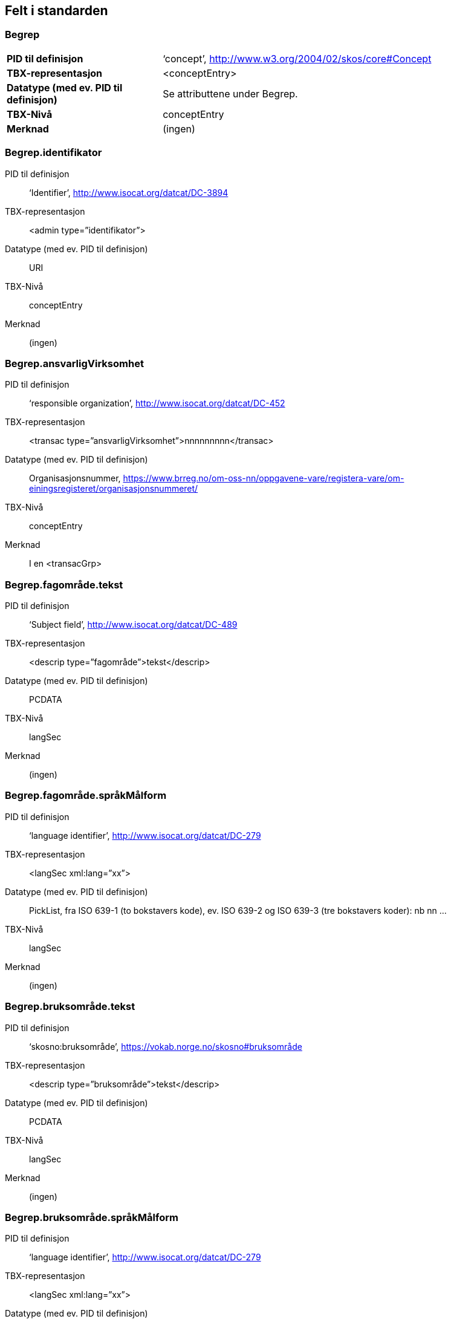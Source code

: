 
== Felt i standarden

=== Begrep
[cols="30s,70", stripes=even]
|===
|PID til definisjon |‘concept’, http://www.w3.org/2004/02/skos/core#Concept
|TBX-representasjon |<conceptEntry>
|Datatype (med ev. PID til definisjon) |Se attributtene under Begrep.
|TBX-Nivå |conceptEntry
|Merknad |(ingen)
|===

=== Begrep.identifikator
[properties]
PID til definisjon:: ‘Identifier’, http://www.isocat.org/datcat/DC-3894
TBX-representasjon:: <admin type=”identifikator”>
Datatype (med ev. PID til definisjon):: URI
TBX-Nivå:: conceptEntry
Merknad:: (ingen)

=== Begrep.ansvarligVirksomhet
[properties]
PID til definisjon:: ‘responsible organization’, http://www.isocat.org/datcat/DC-452
TBX-representasjon:: <transac type=”ansvarligVirksomhet”>nnnnnnnnn</transac>
Datatype (med ev. PID til definisjon):: Organisasjonsnummer, https://www.brreg.no/om-oss-nn/oppgavene-vare/registera-vare/om-einingsregisteret/organisasjonsnummeret/
TBX-Nivå:: conceptEntry
Merknad:: I en <transacGrp>

=== Begrep.fagområde.tekst
[properties]
PID til definisjon:: ‘Subject field’, http://www.isocat.org/datcat/DC-489
TBX-representasjon:: <descrip type=”fagområde”>tekst</descrip>
Datatype (med ev. PID til definisjon):: PCDATA
TBX-Nivå:: langSec
Merknad:: (ingen)

=== Begrep.fagområde.språkMålform
[properties]
PID til definisjon:: ‘language identifier’, http://www.isocat.org/datcat/DC-279
TBX-representasjon:: <langSec xml:lang=”xx”>
Datatype (med ev. PID til definisjon):: PickList, fra ISO 639-1 (to bokstavers kode), ev. ISO 639-2 og ISO 639-3 (tre bokstavers koder):
nb nn ...
TBX-Nivå:: langSec
Merknad:: (ingen)

=== Begrep.bruksområde.tekst
[properties]
PID til definisjon:: ‘skosno:bruksområde’, https://vokab.norge.no/skosno#bruksområde
TBX-representasjon:: <descrip type=”bruksområde”>tekst</descrip>
Datatype (med ev. PID til definisjon):: PCDATA
TBX-Nivå:: langSec
Merknad:: (ingen)

=== Begrep.bruksområde.språkMålform
[properties]
PID til definisjon:: ‘language identifier’, http://www.isocat.org/datcat/DC-279
TBX-representasjon:: <langSec xml:lang=”xx”>
Datatype (med ev. PID til definisjon):: PickList, fra ISO 639-1 (to bokstavers kode), ev. ISO 639-2 og ISO 639-3 (tre bokstavers koder):
nb nn ...
TBX-Nivå:: langSec
Merknad:: (ingen)

=== Begrep.gyldighetsperiode.gyldigFraOgMed
[properties]
PID til definisjon:: ‘startDate’, https://www.w3.org/TR/vocab-adms/#schema-startdate
TBX-representasjon:: <transac type=”typeDato”>
Datatype (med ev. PID til definisjon):: PickList:
gyldigFraOgMed
TBX-Nivå:: conceptEntry
Merknad:: I en transacGrp sammen med selve datoen som oppgis som <date>

=== Begrep.gyldighetsperiode.gyldigTilOgMed
[properties]
PID til definisjon:: ‘endDate’, https://www.w3.org/TR/vocab-adms/#schema-enddate
TBX-representasjon:: <transac type=”typeDato”>
Datatype (med ev. PID til definisjon):: PickList:
gyldigTilOgMed
TBX-Nivå:: conceptEntry
Merknad:: I en transacGrp sammen med selve datoen som oppgis som <date>

=== Begrep.kontaktpunkt
[properties]
PID til definisjon:: ‘contactPoint’, https://www.w3.org/TR/vocab-adms/#dcat-contactpoint
TBX-representasjon:: <transacNote type=”kontaktpunkt”>
Datatype (med ev. PID til definisjon):: Vcard
TBX-Nivå:: conceptEntry
Merknad:: I samme transacGrp som den aktuelle Begrep.ansvarligVirksomhet

=== Begrep.sistOppdatert
[properties]
PID til definisjon:: ‘last modification date’, http://www.isocat.org/datcat/DC-2526
TBX-representasjon:: <transac type=”typeDato”>
Datatype (med ev. PID til definisjon):: PickList:
sistOppdatert (‘last modification date’, http://www.isocat.org/datcat/DC-2526)
TBX-Nivå:: conceptEntry
Merknad:: I en transacGrp sammen med selve datoen som oppgis som <date>

=== Begrep.anbefaltTerm
[properties]
PID til definisjon:: ‘preferred’, http://www.isocat.org/datcat/DC-72
TBX-representasjon:: <termNote type=”typeTerm”>
Datatype (med ev. PID til definisjon):: PickList:
anbefaltTerm (‘preferred’, http://www.isocat.org/datcat/DC-72)
TBX-Nivå:: termSec
Merknad:: (ingen)

=== Begrep.tillattTerm
[properties]
PID til definisjon:: ‘admitted’, http://www.isocat.org/datcat/DC-73
TBX-representasjon:: <termNote type=”typeTerm”>
Datatype (med ev. PID til definisjon):: PickList:
tillattTerm (‘admitted’, http://www.isocat.org/datcat/DC-73)
TBX-Nivå:: termSec
Merknad:: (ingen)

=== Begrep.frarådetTerm
[properties]
PID til definisjon:: ‘not recommended’, http://www.isocat.org/datcat/DC-74
TBX-representasjon:: <termNote type=”typeTerm”>
Datatype (med ev. PID til definisjon):: PickList:
frarådetTerm (‘not recommended’, http://www.isocat.org/datcat/DC-74)
TBX-Nivå:: termSec
Merknad:: (ingen)

=== Begrep.datastrukturterm
[properties]
PID til definisjon:: ‘ident’, http://www.tei-c.org/release/doc/tei-p5-doc/en/html/ref-ident.html
TBX-representasjon:: <termNote type=”typeTerm”>
Datatype (med ev. PID til definisjon):: PickList:
datastrukturterm (‘ident’, http://www.tei-c.org/release/doc/tei-p5-doc/en/html/ref-ident.html)
TBX-Nivå:: termSec
Merknad:: (ingen)

=== Begrep.definisjon
[properties]
PID til definisjon:: ‘Definition’, http://www.isocat.org/datcat/DC-168
TBX-representasjon:: <descrip type=”definisjon”>
Datatype (med ev. PID til definisjon):: Se attributtene under Betydningsbeskrivelse
TBX-Nivå:: langSec
Merknad:: (ingen)

=== Begrep.alternativFormulering
[properties]
PID til definisjon:: ‘skosno:alternativFormulering’, https://vokab.norge.no/skosno#alternativFormulering
TBX-representasjon:: <descrip type=”alternativFormulering”>
Datatype (med ev. PID til definisjon):: Se attributtene under Betydningsbeskrivelse
TBX-Nivå:: langSec
Merknad:: (ingen)

=== Begrep.assosiativRelasjon
[properties]
PID til definisjon:: ‘associative relation’, http://www.isocat.org/datcat/DC-88
TBX-representasjon:: <descrip type=”typeRelasjon”>
Datatype (med ev. PID til definisjon):: PickList:
assosiativRelasjon (‘associative relation’, http://www.isocat.org/datcat/DC-88)
TBX-Nivå:: langSec
Merknad:: I en descripGrp sammen med de andre metadata om den aktuelle relasjonen

=== Begrep.generiskRelasjon
[properties]
PID til definisjon:: ‘generic relation’, http://www.isocat.org/datcat/DC-242
TBX-representasjon:: <descrip type=”typeRelasjon”>
Datatype (med ev. PID til definisjon):: PickList:
generiskRelasjon (‘generic relation’, http://www.isocat.org/datcat/DC-242)
TBX-Nivå:: langSec
Merknad:: I en descripGrp sammen med de andre metadata om den aktuelle relasjonen

=== Begrep.partitivRelasjon
[properties]
PID til definisjon:: ‘partitive relation’, http://www.isocat.org/datcat/DC-397
TBX-representasjon:: <descrip type=”typeRelasjon”>
Datatype (med ev. PID til definisjon):: PickList:
partitivRelasjon (‘partitive relation’, http://www.isocat.org/datcat/DC-397)
TBX-Nivå:: langSec
Merknad:: I en descripGrp sammen med de andre metadata om den aktuelle relasjonen

=== Begrep.seOgså
[properties]
PID til definisjon:: ‘seeAlso’, https://www.w3.org/TR/rdf-schema/#ch_seealso
TBX-representasjon:: <xref type=”seOgså”>
Datatype (med ev. PID til definisjon):: URI
TBX-Nivå:: conceptEntry
Merknad:: (ingen)

=== Begrep.erstatter
[properties]
PID til definisjon:: ‘replaces’, http://dublincore.org/documents/dcmi-terms/#terms-replaces
TBX-representasjon:: <ref type=”erstatter”
Datatype (med ev. PID til definisjon):: URI
TBX-Nivå:: conceptEntry
Merknad:: (ingen)

=== Begrep.erstattesAv
[properties]
PID til definisjon:: ‘isReplacedBy’, http://dublincore.org/documents/dcmi-terms/#terms-isReplacedBy
TBX-representasjon:: <xref type=”erstattesAv”>
Datatype (med ev. PID til definisjon):: URI
TBX-Nivå:: conceptEntry
Merknad:: (ingen)

=== Term.navn.tekst
[properties]
PID til definisjon:: ‘term’ , http://www.isocat.org/datcat/DC-508
TBX-representasjon:: <term>tekst</term>
Datatype (med ev. PID til definisjon):: PCDATA
TBX-Nivå:: termSec
Merknad:: (ingen)

=== Term.navn.språkMålform
[properties]
PID til definisjon:: ‘language identifier’, http://www.isocat.org/datcat/DC-279
TBX-representasjon:: <langSec xml:lang=”xx”>
Datatype (med ev. PID til definisjon):: PickList, fra ISO 639-1 (to bokstavers kode), ev. ISO 639-2 og ISO 639-3 (tre bokstavers koder):
nb nn ...
TBX-Nivå:: langSec
Merknad:: (ingen)

=== Term.sistOppdatert
[properties]
PID til definisjon:: ‘last modification date’, http://www.isocat.org/datcat/DC-2526
TBX-representasjon:: <transac type=”typeDato”>
Datatype (med ev. PID til definisjon):: PickList:
sistOppdatert (‘last modification date’, http://www.isocat.org/datcat/DC-2526)
TBX-Nivå:: termSec
Merknad:: I en transacGrp sammen med selve datoen som oppgis som <date>

=== TillattTerm.målgruppe
[properties]
PID til definisjon:: ‘audience’, http://www.isocat.org/datcat/DC-527
TBX-representasjon:: <termNote type=”målgruppe”>
Datatype (med ev. PID til definisjon):: PickList:
allmennheten (‘skosno:allmennheten’, https://vokab.norge.no/skosno#allmennheten) fagspesialist (‘skosno:fagspesialist’, https://vokab.norge.no/skosno#fagspesialist)
TBX-Nivå:: termSec
Merknad:: (ingen)

=== Betydningsbeskrivelse.tekst.tekst
[properties]
PID til definisjon:: Se Begrep.definsjon hhv. Begrep.alteranativFormulering
TBX-representasjon:: <descrip type=”definisjon”>tekst</descript>
hhv.
<descrip type=”alternativFormulering”>tekst</descrip>
Datatype (med ev. PID til definisjon):: PCDATA
TBX-Nivå:: langSec
Merknad:: (ingen)

=== Betydningsbeskrivelse.tekst.språkMålform
[properties]
PID til definisjon:: ‘language identifier’, http://www.isocat.org/datcat/DC-279
TBX-representasjon:: <langSec xml:lang=”xx”>
Datatype (med ev. PID til definisjon):: PickList, fra ISO 639-1 (to bokstavers kode), ev. ISO 639-2 og ISO 639-3 (tre bokstavers koder):
nb nn ...
TBX-Nivå:: langSec
Merknad:: (ingen)

=== Betydningsbeskrivelse.kildebeskrivelse.forholdTilKilde
[properties]
PID til definisjon:: ‘skosno:forholdTilKilde’, https://vokab.norge.no/skosno#forholdTilKilde
TBX-representasjon:: <admin type=”forholdTilKilde”>
Datatype (med ev. PID til definisjon):: PickList:
sitatFraKilde (‘skosno:sitatFraKilde’, https://vokab.norge.no/skosno#sitatFraKilde) basertPåKilde (‘skosno:basertPåKilde’, https://vokab.norge.no/skosno#basertPåKilde) egendefinert (‘skosno:egendefinert’, https://vokab.norge.no/skosno#egendefinert)
TBX-Nivå:: langSec
Merknad:: I en adminGrp, dessuten i den samme descripGrp som den aktuelle Betydningsbeskrivelse.tekst.tekst

=== Betydningsbeskrivelse.kildebeskrivelse.kilde.URI
[properties]
PID til definisjon:: ‘source’ http://www.isocat.org/datcat/DC-471
TBX-representasjon:: <xref type=”kilde”>
Datatype (med ev. PID til definisjon):: URI
TBX-Nivå:: langSec
Merknad:: I samme adminGrp som den aktuelle Betydningsbeskrivelse.forholdTilKilde

=== Betydningsbeskrivelse.kildebeskrivelse.kilde.tekst
[properties]
PID til definisjon:: ‘source’ http://www.isocat.org/datcat/DC-471
TBX-representasjon:: <adminNote type=”kilde”>kilde</adminNote>
Datatype (med ev. PID til definisjon):: PCDATA
TBX-Nivå:: langSec
Merknad:: I samme adminGrp som den aktuelle Betydningsbeskrivelse.forholdTilKilde

=== Betydningsbeskrivelse.merknad.tekst
[properties]
PID til definisjon:: ‘explanation’, http://www.isocat.org/datcat/DC-223
TBX-representasjon:: <descripNote type=”merknad”>tekst</descripNote>
Datatype (med ev. PID til definisjon):: PCDATA
TBX-Nivå:: langSec
Merknad:: I samme descripGrp som den aktuelle Betydningsbeskrivelse.tekst.tekst

=== Betydningsbeskrivelse.merknad.språkMålform
[properties]
PID til definisjon:: ‘language identifier’, http://www.isocat.org/datcat/DC-279
TBX-representasjon:: <langSec xml:lang=”xx”>
Datatype (med ev. PID til definisjon):: PickList, fra ISO 639-1 (to bokstavers kode), ev. ISO 639-2 og ISO 639-3 (tre bokstavers koder):
nb nn ...
TBX-Nivå:: langSec
Merknad:: (ingen)

=== Betydningsbeskrivelse.eksempel.tekst
[properties]
PID til definisjon:: ‘example’, http://www.isocat.org/datcat/DC-222
TBX-representasjon:: <descripNote type=”eksempel”>tekst</descrip>
Datatype (med ev. PID til definisjon):: PCDATA
TBX-Nivå:: langSec
Merknad:: I samme descripGrp som den aktuelle Betydningsbeskrivelse.tekst.tekst

=== Betydningsbeskrivelse.eksempel.sspråkMålform
[properties]
PID til definisjon:: ‘language identifier’, http://www.isocat.org/datcat/DC-279
TBX-representasjon:: <langSec xml:lang=”xx”>
Datatype (med ev. PID til definisjon):: PickList, fra ISO 639-1 (to bokstavers kode), ev. ISO 639-2 og ISO 639-3 (tre bokstavers koder):
nb nn ...
TBX-Nivå:: langSec
Merknad:: (ingen)

=== Betydningsbeskrivelse.målgruppe
[properties]
PID til definisjon:: ‘audience’, http://www.isocat.org/datcat/DC-527
TBX-representasjon:: <descripNote type=”målgruppe”>
Datatype (med ev. PID til definisjon):: PickList:
allmennheten (‘skosno:allmennheten’, https://vokab.norge.no/skosno#allmennheten) fagspesialist (‘skosno:fagspesialist’, https://vokab.norge.no/skosno#fagspesialist)
TBX-Nivå:: langSec
Merknad:: I samme descripGrp som den aktuelle Betydningsbeskrivelse.tekst.tekst

=== Betydningsbeskrivelse.omfang.URI
[properties]
PID til definisjon:: ‘reference data’, https://joinup.ec.europa.eu/rdf_entity/http_e_f_fdata_ceuropa_ceu_fw21_ff5a0c940_b24a4_b421d_ba5e5_b1b2c917742b3
TBX-representasjon:: <xref type=”omfang”>
Datatype (med ev. PID til definisjon):: URI
TBX-Nivå:: langSec
Merknad:: I samme descripGrp som den aktuelle Betydningsbeskrivelse.tekst.tekst

=== Betydningsbeskrivelse.omfang.tekst
[properties]
PID til definisjon:: ‘reference data’, https://joinup.ec.europa.eu/rdf_entity/http_e_f_fdata_ceuropa_ceu_fw21_ff5a0c940_b24a4_b421d_ba5e5_b1b2c917742b3
TBX-representasjon:: <descripNote type=”omfang”>tekst</descrip>
Datatype (med ev. PID til definisjon):: PCDATA
TBX-Nivå:: langSec
Merknad:: I samme descripGrp som den aktuelle Betydningsbeskrivelse.tekst.tekst

=== Betydningsbeskrivelse.sistOppdatert
[properties]
PID til definisjon:: ‘last modification date’, http://www.isocat.org/datcat/DC-2526
TBX-representasjon:: <transac type=”typeDato”>
Datatype (med ev. PID til definisjon):: PickList:
sistOppdatert (‘last modification date’, http://www.isocat.org/datcat/DC-2526)
TBX-Nivå:: langSec
Merknad:: I samme descripGrp som den aktuelle Betydningsbeskrivelse.tekst.tekst, dessuten i en transacGrp sammen med selve datoen som oppgis som <date>

=== AssosiativRelasjon.beskrivelse.tekst
[properties]
PID til definisjon:: ‘description’, http://www.isocat.org/datcat/DC-2520
TBX-representasjon:: <descripNote type=”beskrivelse”>tekst</descipNote>
Datatype (med ev. PID til definisjon):: PCDATA
TBX-Nivå:: langSec
Merknad:: I samme descripGrp som den aktuelle Begrep.assosiativRelasjon

=== AssosiativRelasjon.beskrivelse.språkMålform
[properties]
PID til definisjon:: ‘language identifier’, http://www.isocat.org/datcat/DC-279
TBX-representasjon:: <langSec xml:lang=”xx”>
Datatype (med ev. PID til definisjon):: PickList, fra ISO 639-1 (to bokstavers kode), ev. ISO 639-2 og ISO 639-3 (tre bokstavers koder):
nb nn ...
TBX-Nivå:: langSec
Merknad:: (ingen)

=== GeneriskRelasjon.inndelingskriterium.tekst
[properties]
PID til definisjon:: ‘description’, http://www.isocat.org/datcat/DC-2520
TBX-representasjon:: <descripNote type=”inndelingskriterium”>tekst</descipNote>
Datatype (med ev. PID til definisjon):: PCDATA
TBX-Nivå:: langSec
Merknad:: I samme descripGrp som den aktuelle Begrep.generiskRelasjon

=== GeneriskRelasjon.inndelingskriterium.språkMålform
[properties]
PID til definisjon:: ‘language identifier’, http://www.isocat.org/datcat/DC-279
TBX-representasjon:: <langSec xml:lang=”xx”>
Datatype (med ev. PID til definisjon):: PickList, fra ISO 639-1 (to bokstavers kode), ev. ISO 639-2 og ISO 639-3 (tre bokstavers koder):
nb nn ...
TBX-Nivå:: langSec
Merknad:: (ingen)

=== PartitivRelasjon.inndelingskriterium.tekst
[properties]
PID til definisjon:: ‘description’, http://www.isocat.org/datcat/DC-2520
TBX-representasjon:: <descripNote type=”inndelingskriterium”>tekst</descipNote>
Datatype (med ev. PID til definisjon):: PCDATA
TBX-Nivå:: langSec
Merknad:: I samme descripGrp som den aktuelle Begrep.partitivRelasjon

=== PartitivRelasjon.inndelingskriterium.språkMålform
[properties]
PID til definisjon:: ‘language identifier’, http://www.isocat.org/datcat/DC-279
TBX-representasjon:: <langSec xml:lang=”xx”>
Datatype (med ev. PID til definisjon):: PickList, fra ISO 639-1 (to bokstavers kode), ev. ISO 639-2 og ISO 639-3 (tre bokstavers koder):
nb nn ...
TBX-Nivå:: langSec
Merknad:: (ingen)

=== Begrepsrelasjon.sistOppdatert
[properties]
PID til definisjon:: ‘last modification date’, http://www.isocat.org/datcat/DC-2526
TBX-representasjon:: <transac type=”typeDato”>
Datatype (med ev. PID til definisjon):: PickList:
sistOppdatert (‘last modification date’, http://www.isocat.org/datcat/DC-2526)
TBX-Nivå:: langSec
Merknad:: I samme descripGrp som den aktuelle assosiative, generiske eller partitive relasjonen, dessuten i en transacGrp sammen med selve datoen som oppgis som <date>

=== Begrepsrelasjon.overordnetBegrep
[properties]
PID til definisjon:: ‘superordinate concept generic’, http://www.isocat.org/datcat/DC-496
TBX-representasjon:: <xref type=”overordnetBegrep”>
Datatype (med ev. PID til definisjon):: URI
TBX-Nivå:: langSec
Merknad:: I samme descripGrp som den aktuelle generiske eller partitive begrepsrelasjonen

=== Begrepsrelasjon.underordnetBegrep
[properties]
PID til definisjon:: ‘subordinate concept generic’, http://www.isocat.org/datcat/DC-491
TBX-representasjon:: <xref type=”underordnetBegrep”>
Datatype (med ev. PID til definisjon):: URI
TBX-Nivå:: langSec
Merknad:: I samme descripGrp som den aktuelle generiske eller partitive begrepsrelasjonen

=== Begrepsrelasjon.assosiertBegrep
[properties]
PID til definisjon:: ‘associated concept’, http://www.isocat.org/datcat/DC-87
TBX-representasjon:: <xref type=”assosiertBegrep”>
Datatype (med ev. PID til definisjon):: URI
TBX-Nivå:: langSec
Merknad:: I samme descripGrp som den assosiative begrepsrelasjonen

=== Begrepssamling
[properties]
PID til definisjon:: ‘concept collection’, http://www.w3.org/2004/02/skos/core#Collection
TBX-representasjon:: <tbxHeader>
Datatype (med ev. PID til definisjon):: Se attributtene under Begrepssamling
TBX-Nivå:: tbxHeader
Merknad:: (ingen)

=== Begrepssamling.navn
[properties]
PID til definisjon:: ‘title’, http://dublincore.org/documents/dcmi-terms/#terms-title
TBX-representasjon:: <title>tekst</title>
Datatype (med ev. PID til definisjon):: PCDATA
TBX-Nivå:: titleStmt
Merknad:: (ingen)

=== Begrepssamling.identifikator
[properties]
PID til definisjon:: ‘identifier’, http://www.isocat.org/datcat/DC-3894
TBX-representasjon:: <p type=”identifikator”>
Datatype (med ev. PID til definisjon):: URI
TBX-Nivå:: sourceDesc
Merknad:: (ingen)

=== Begrepssamling.ansvarligVirksomhet
[properties]
PID til definisjon:: ‘responsible organization’, http://www.isocat.org/datcat/DC-452
TBX-representasjon:: <p type=”ansvarligVirksomhet”>
Datatype (med ev. PID til definisjon):: Organisasjonsnummer, https://www.brreg.no/om-oss-nn/oppgavene-vare/registera-vare/om-einingsregisteret/organisasjonsnummeret/
TBX-Nivå:: sourceDesc
Merknad:: (ingen)

=== Begrepssamling.beskrivelse
[properties]
PID til definisjon:: ‘description’, http://www.isocat.org/datcat/DC-2520
TBX-representasjon:: <note>tekst</note>
Datatype (med ev. PID til definisjon):: PCDATA
TBX-Nivå:: titleStmt
Merknad:: (ingen)

=== Begrepssamling.kontaktpunkt
[properties]
PID til definisjon:: ‘contactPoint’, https://www.w3.org/TR/vocab-adms/#dcat-contactpoint
TBX-representasjon:: <p type=”kontaktpunkt”>
Datatype (med ev. PID til definisjon):: Vcard
TBX-Nivå:: sourceDesc
Merknad:: (ingen)

=== Begrepssamling.begrep
[properties]
PID til definisjon:: ‘concept’, http://www.w3.org/2004/02/skos/core#Concept
TBX-representasjon:: <conceptEntry>
Datatype (med ev. PID til definisjon):: Se attributtene under Begrep
TBX-Nivå:: conceptEntry
Merknad:: Begrep som er i body-delen av den aktuelle TBX-filen
